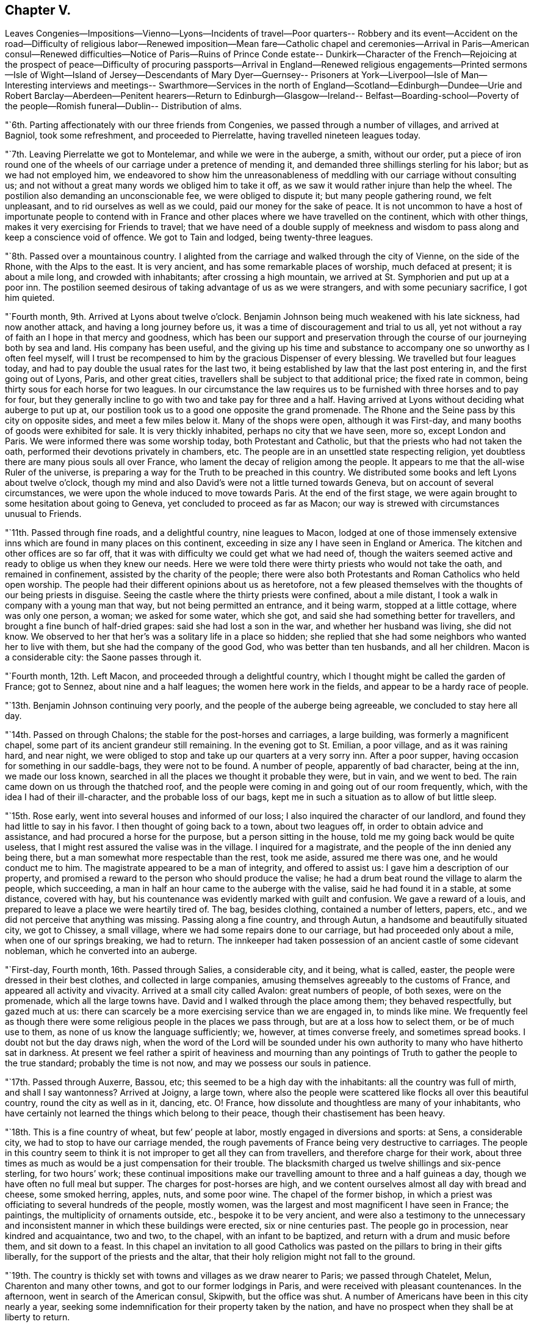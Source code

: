 == Chapter V.

Leaves Congenies--Impositions--Vienno--Lyons--Incidents of travel--Poor quarters--
Robbery and its event--Accident on the road--Difficulty of religious labor--Renewed
imposition--Mean fare--Catholic chapel and ceremonies--Arrival in Paris--American
consul--Renewed difficulties--Notice of Paris--Ruins of Prince Conde estate--
Dunkirk--Character of the French--Rejoicing at the prospect of peace--Difficulty of
procuring passports--Arrival in England--Renewed religious engagements--Printed
sermons--Isle of Wight--Island of Jersey--Descendants of Mary Dyer--Guernsey--
Prisoners at York--Liverpool--Isle of Man--Interesting interviews and meetings--
Swarthmore--Services in the north of England--Scotland--Edinburgh--Dundee--Urie and
Robert Barclay--Aberdeen--Penitent hearers--Return to Edinburgh--Glasgow--Ireland--
Belfast--Boarding-school--Poverty of the people--Romish funeral--Dublin--
Distribution of alms.

"`6th. Parting affectionately with our three friends from Congenies,
we passed through a number of villages, and arrived at Bagniol, took some refreshment,
and proceeded to Pierrelatte, having travelled nineteen leagues today.

"`7th. Leaving Pierrelatte we got to Montelemar, and while we were in the auberge,
a smith, without our order,
put a piece of iron round one of the wheels of
our carriage under a pretence of mending it,
and demanded three shillings sterling for his labor; but as we had not employed him,
we endeavored to show him the unreasonableness of
meddling with our carriage without consulting us;
and not without a great many words we obliged him to take it off,
as we saw it would rather injure than help the wheel.
The postilion also demanding an unconscionable fee, we were obliged to dispute it;
but many people gathering round, we felt unpleasant,
and to rid ourselves as well as we could, paid our money for the sake of peace.
It is not uncommon to have a host of importunate people to contend with in
France and other places where we have travelled on the continent,
which with other things, makes it very exercising for Friends to travel;
that we have need of a double supply of meekness and wisdom to
pass along and keep a conscience void of offence.
We got to Tain and lodged, being twenty-three leagues.

"`8th. Passed over a mountainous country.
I alighted from the carriage and walked through the city of Vienne,
on the side of the Rhone, with the Alps to the east.
It is very ancient, and has some remarkable places of worship, much defaced at present;
it is about a mile long, and crowded with inhabitants; after crossing a high mountain,
we arrived at St. Symphorien and put up at a poor inn.
The postilion seemed desirous of taking advantage of us as we were strangers,
and with some pecuniary sacrifice, I got him quieted.

"`Fourth month, 9th. Arrived at Lyons about twelve o`'clock.
Benjamin Johnson being much weakened with his late sickness, had now another attack,
and having a long journey before us, it was a time of discouragement and trial to us all,
yet not without a ray of faith an I hope in that mercy and goodness,
which has been our support and preservation through the
course of our journeying both by sea and land.
His company has been useful,
and the giving up his time and substance to
accompany one so unworthy as I often feel myself,
will I trust be recompensed to him by the gracious Dispenser of every blessing.
We travelled but four leagues today,
and had to pay double the usual rates for the last two,
it being established by law that the last post entering in,
and the first going out of Lyons, Paris, and other great cities,
travellers shall be subject to that additional price; the fixed rate in common,
being thirty sous for each horse for two leagues.
In our circumstance the law requires us to be
furnished with three horses and to pay for four,
but they generally incline to go with two and take pay for three and a half.
Having arrived at Lyons without deciding what auberge to put up at,
our postilion took us to a good one opposite the grand promenade.
The Rhone and the Seine pass by this city on opposite sides,
and meet a few miles below it.
Many of the shops were open, although it was First-day,
and many booths of goods were exhibited for sale.
It is very thickly inhabited, perhaps no city that we have seen, more so,
except London and Paris.
We were informed there was some worship today, both Protestant and Catholic,
but that the priests who had not taken the oath,
performed their devotions privately in chambers, etc.
The people are in an unsettled state respecting religion,
yet doubtless there are many pious souls all over France,
who lament the decay of religion among the people.
It appears to me that the all-wise Ruler of the universe,
is preparing a way for the Truth to be preached in this country.
We distributed some books and left Lyons about twelve o`'clock,
though my mind and also David`'s were not a little turned towards Geneva,
but on account of several circumstances,
we were upon the whole induced to move towards Paris.
At the end of the first stage,
we were again brought to some hesitation about going to Geneva,
yet concluded to proceed as far as Macon;
our way is strewed with circumstances unusual to Friends.

"`11th. Passed through fine roads, and a delightful country, nine leagues to Macon,
lodged at one of those immensely extensive inns
which are found in many places on this continent,
exceeding in size any I have seen in England or America.
The kitchen and other offices are so far off,
that it was with difficulty we could get what we had need of,
though the waiters seemed active and ready to oblige us when they knew our needs.
Here we were told there were thirty priests who would not take the oath,
and remained in confinement, assisted by the charity of the people;
there were also both Protestants and Roman Catholics who held open worship.
The people had their different opinions about us as heretofore,
not a few pleased themselves with the thoughts of our being priests in disguise.
Seeing the castle where the thirty priests were confined, about a mile distant,
I took a walk in company with a young man that way, but not being permitted an entrance,
and it being warm, stopped at a little cottage, where was only one person, a woman;
we asked for some water, which she got, and said she had something better for travellers,
and brought a fine bunch of half-dried grapes: said she had lost a son in the war,
and whether her husband was living, she did not know.
We observed to her that her`'s was a solitary life in a place so hidden;
she replied that she had some neighbors who wanted her to live with them,
but she had the company of the good God, who was better than ten husbands,
and all her children.
Macon is a considerable city: the Saone passes through it.

"`Fourth month, 12th. Left Macon, and proceeded through a delightful country,
which I thought might be called the garden of France; got to Sennez,
about nine and a half leagues; the women here work in the fields,
and appear to be a hardy race of people.

"`13th. Benjamin Johnson continuing very poorly,
and the people of the auberge being agreeable, we concluded to stay here all day.

"`14th. Passed on through Chalons; the stable for the post-horses and carriages,
a large building, was formerly a magnificent chapel,
some part of its ancient grandeur still remaining.
In the evening got to St. Emilian, a poor village, and as it was raining hard,
and near night, we were obliged to stop and take up our quarters at a very sorry inn.
After a poor supper, having occasion for something in our saddle-bags,
they were not to be found.
A number of people, apparently of bad character, being at the inn,
we made our loss known, searched in all the places we thought it probable they were,
but in vain, and we went to bed.
The rain came down on us through the thatched roof,
and the people were coming in and going out of our room frequently, which,
with the idea I had of their ill-character, and the probable loss of our bags,
kept me in such a situation as to allow of but little sleep.

"`15th. Rose early, went into several houses and informed of our loss;
I also inquired the character of our landlord,
and found they had little to say in his favor.
I then thought of going back to a town, about two leagues off,
in order to obtain advice and assistance, and had procured a horse for the purpose,
but a person sitting in the house, told me my going back would be quite useless,
that I might rest assured the valise was in the village.
I inquired for a magistrate, and the people of the inn denied any being there,
but a man somewhat more respectable than the rest, took me aside,
assured me there was one, and he would conduct me to him.
The magistrate appeared to be a man of integrity, and offered to assist us:
I gave him a description of our property,
and promised a reward to the person who should produce the valise;
he had a drum beat round the village to alarm the people, which succeeding,
a man in half an hour came to the auberge with the valise,
said he had found it in a stable, at some distance, covered with hay,
but his countenance was evidently marked with guilt and confusion.
We gave a reward of a louis, and prepared to leave a place we were heartily tired of.
The bag, besides clothing, contained a number of letters, papers, etc.,
and we did not perceive that anything was missing.
Passing along a fine country, and through Autun,
a handsome and beautifully situated city, we got to Chissey, a small village,
where we had some repairs done to our carriage, but had proceeded only about a mile,
when one of our springs breaking, we had to return.
The innkeeper had taken possession of an ancient castle of some cidevant nobleman,
which he converted into an auberge.

"`First-day, Fourth month, 16th. Passed through Salies, a considerable city,
and it being, what is called, easter, the people were dressed in their best clothes,
and collected in large companies, amusing themselves agreeably to the customs of France,
and appeared all activity and vivacity.
Arrived at a small city called Avalon: great numbers of people, of both sexes,
were on the promenade, which all the large towns have.
David and I walked through the place among them; they behaved respectfully,
but gazed much at us:
there can scarcely be a more exercising service than we are engaged in,
to minds like mine.
We frequently feel as though there were some
religious people in the places we pass through,
but are at a loss how to select them, or be of much use to them,
as none of us know the language sufficiently; we, however, at times converse freely,
and sometimes spread books.
I doubt not but the day draws nigh,
when the word of the Lord will be sounded under his own
authority to many who have hitherto sat in darkness.
At present we feel rather a spirit of heaviness and mourning than any
pointings of Truth to gather the people to the true standard;
probably the time is not now, and may we possess our souls in patience.

"`17th. Passed through Auxerre, Bassou, etc;
this seemed to be a high day with the inhabitants: all the country was full of mirth,
and shall I say wantonness?
Arrived at Joigny, a large town,
where also the people were scattered like flocks all over this beautiful country,
round the city as well as in it, dancing, etc.
O! France, how dissolute and thoughtless are many of your inhabitants,
who have certainly not learned the things which belong to their peace,
though their chastisement has been heavy.

"`18th. This is a fine country of wheat, but few`' people at labor,
mostly engaged in diversions and sports: at Sens, a considerable city,
we had to stop to have our carriage mended,
the rough pavements of France being very destructive to carriages.
The people in this country seem to think it is
not improper to get all they can from travellers,
and therefore charge for their work,
about three times as much as would be a just compensation for their trouble.
The blacksmith charged us twelve shillings and six-pence sterling, for two hours`' work;
these continual impositions make our travelling amount to three and a half guineas a day,
though we have often no full meal but supper.
The charges for post-horses are high,
and we content ourselves almost all day with bread and cheese, some smoked herring,
apples, nuts, and some poor wine.
The chapel of the former bishop,
in which a priest was officiating to several hundreds of the people, mostly women,
was the largest and most magnificent I have seen in France; the paintings,
the multiplicity of ornaments outside, etc., bespoke it to be very ancient,
and were also a testimony to the unnecessary and inconsistent
manner in which these buildings were erected,
six or nine centuries past.
The people go in procession, near kindred and acquaintance, two and two, to the chapel,
with an infant to be baptized, and return with a drum and music before them,
and sit down to a feast.
In this chapel an invitation to all good Catholics was
pasted on the pillars to bring in their gifts liberally,
for the support of the priests and the altar,
that their holy religion might not fall to the ground.

"`19th. The country is thickly set with towns and villages as we draw nearer to Paris;
we passed through Chatelet, Melun, Charenton and many other towns,
and got to our former lodgings in Paris, and were received with pleasant countenances.
In the afternoon, went in search of the American consul, Skipwith,
but the office was shut.
A number of Americans have been in this city nearly a year,
seeking some indemnification for their property taken by the nation,
and have no prospect when they shall be at liberty to return.

"`20th Went again to the consul`'s office, but were told to come again or wait an hour;
we returned and after some time went back.
It is exceedingly trying to wait from time to time on men in
public stations before any business can be accomplished;
they only think fit to attend from about eleven o`'clock to three each day.
He used us courteously and appeared willing to oblige us,
but has little in his power at present,
as there is some disagreement between the French government and ours.
He told us that for about two month past,
all communication between England and France had been prohibited,
so that no passes could be obtained but for Hamburg or some other neutral port.
This was an additional affliction to us,
to think of travelling six or seven hundred miles from hence in our wearied state;
apprehending it was more than we could accomplish in
time for the Yearly Meeting in London.
Being much cast down,
I quietly reflected on the mercy and goodness of our heavenly Shepherd,
who has condescended from time to time, to '`make darkness light before us,
and crooked things straight;`' and then felt easy w leave the
business of procuring passes and forwarding them to us,
to the consul, and proceed to Dunkirk.
We then took post-horses for St. Dennis,
to go on a different road from that we came here upon.
Paris, for the licentious and men of pleasure,
is perhaps more fully calculated than any city in Europe;
there may be found everything to gratify their desire,
to feast their eyes and delight their imagination; but for persons of our character,
and engaged in the weighty business we are, it is altogether undesirable.
France is a country in which my mind has been much exercised and sunk,
and I think every hour long till we get out of it.
Our cabriolet needing some repair, while it was doing at the second stage,
a man arrived in his own cabriolet from Paris, and being an Englishman,
spoke to us in that language.
He was of genteel appearance; had been in France about ten years;
told us he lived at Chantilly, and would be glad to have us at his house tonight,
which we agreed to.
When we got to Chantilly, our carriage being badly broken,
we had to get it repaired again.
Our friend, the Englishman, whose name is Christopher Potter, sent a young man for us,
and received us with great frankness; he is a man of ability,
and having a genius for manufactures, has succeeded admirably;
says he gives bread to about six hundred people in his different establishments;
lives on part of the estate once belonging to the prince of Conde;
his wife and children continuing in England.

"`21st. Having breakfasted at Potter`'s,
be took us to view the former seat of the prince, which for magnificence and extent,
exceeds anything we have seen in Europe, belonging to a subject,
though at present its grandeur is defaced: the mansion-house, stables,
green-houses and other buildings, are in their extent and style,
such as I have no talent for describing; the gardens, fish-ponds, canals,
cascades and fountains, are said to have been, when in their best condition,
preferable to anything in Europe.
These ruined palaces,
once replete and surrounded with all that could please and
gratify the voluptuous inclinations of their inhabitants,
are some of the most striking monuments the world can exhibit,
of the instability and vanity of all earthly enjoyments, and bring with them, to a wise,
reflecting mind, an antidote against setting our hearts on any terrestrial thing;
and cast a melancholy shade over all human glory.--Lord,
teach us to aspire with increasing ardor,
after that glory which is celestial and eternal,
and those mansions of immutable felicity,
which you have prepared in the riches of your mercy,
for all those who love you and keep your commandments.
The prince and his family, who, it is said,
had above one thousand people who wore their livery,
are now wandering emigrants in foreign parts.
Potter is a very extraordinary person, as a man of this world,
and no doubt of great use in employing the poor in his neighborhood;
yet one thing is lacking, worth a thousand times more than all he can otherwise acquire;
a desire more ardent after the peace of God, which passes all understanding,
and those riches which will never perish.
We felt a desire to have a meeting among his people; he said,
he hoped the time might come, when he should forward such a proposal with pleasure,
but as they were a body of English people,
and were watched over with rather a jealous eye,
the object of the meeting might be misconstrued by evil-minded persons,
and bring them into suffering.
He returned with us to our inn, and we distributed nearly all our books among his people.
We parted from them in kindness,
and he pressed us to direct any of our friends who came that way, to call on him,
and he should always be glad to see them.

"`22nd. Passed on to Doulen.
The sheep here are kept pretty much under care of the shepherds`' dogs,
whose sagacity and attention is admirable.
There are very few hedges in France, and no fences except a few of stone,
where there are intervals of pasture on the sides of the road;
the dogs let the sheep feed along the borders of the grain,
continually watching them at all quarters; and if one or more transgress the bounds,
they immediately bring them to order.
The shepherds have so much confidence in them,
that they sit down on the side of a bank and work at making baskets,
or some other employment,
leaving the management of the flock very much to their faithful subordinate keepers.

"`24th. Having passed through several towns and some fine country,
we arrived at Dunkirk in the afternoon.

"`25th. Felt refreshed after a laborious journey.
We find, by computation, that we have rode fourteen hundred miles in France;
about fifty of which was over the same road twice,
so that we have had an opportunity of seeing and feeling the
state of the people in a religious sense and otherwise,
and my judgment is, that the French are an open-hearted, unsuspicious people;
we passed through them without any material interruption,
such as we frequently met with in Germany, as searching our baggage, inquiring our names,
characters, and business, etc.
They are generally civil and polite; the country pleasant, and in many places fertile,
abounding in corn, wine, and oil.
Though not remarkable for pasturage and cattle, yet the air is pure and serene,
the waters good, the necessaries and even luxuries of life plenty;
yet strangers travel at a great expense.
Their post-horses in general are better than I expected,
and they have a great number of asses and fine mules: many of the public-houses are good,
perhaps in size and convenience nowhere excelled; the beds good and clean,
and the provisions generally excellent, but their hills are enormous.
Travellers, if they use economy, and are in their own carriage,
cannot be accommodated for much less, for three persons, than four guineas a day.
As to their religious character, I am at a loss to describe it;
no doubt there are many in the higher ranks of life who are Deists;
but the great mass of the people, though at present turned out of their old channel,
remain attached and riveted to the religion of their education,
yet the superstition and extravagance of that has received so great a shock,
that it is scarcely probable it will ever rise again to
the same degree of influence as formerly.
There are many pious persons mourning in secret,
and desirous of seeing the depraved manners of the people reformed;
and I dare not entertain a doubt but He who rules in heaven and in the kingdoms of men,
will have a people gathered both from the superstitions and vanities,
that have heretofore abounded,
who will be a special and spiritual heritage unto himself--may
He cut short his work in righteousness and hasten that day!

"`For my own part, weak, feeble,
and unworthy as I feel of any employment in His holy hand, I see but little or nothing,
towards the promotion of this great work, that has been answered by my being among them;
yet, as I came here under a simple apprehension of duty, not to seek mine own things,
but the things which belong to Jesus Christ and his kingdom; after all my weak moments,
and several things in the course of this deeply exercising journey,
which had better have been omitted, or might have been better performed,
I submit all into the hands of my tender and merciful Father,
and ask nothing more than that he will spare me from
being followed by the arrows of condemnation,
and grant me such a portion of peace and assurance in Him, as in the riches of his love,
he may see fit, for in my best state, I am unworthy of the least of all his mercies,
and a poor, helpless, unprofitable servant.

"`26th. To be obliged to stay here much longer feels unpleasant,
but no way yet offers to get to England, the channel of communication being stopped,
and we shall have need of patience.
Accounts arrived of the preliminaries of peace having been signed,
and great rejoicings and an illumination took place,
but no insult was offered to our friends,
which is very different from England and America, to their great reproach.
Friends enjoy more freedom in France than in either of those countries.

"`27th. The people are still in a state of rejoicing, full of tumult and confusion;
but it appears to me that instead of this vain show,
it is matter of reverent thankfulness and secret gladness of heart,
to the merciful Author of every good work,
that he appears to be disposing the Powers who
have stained the earth with so much human blood,
to stay their hands.
But oh! how can their recompense the thousands of unhappy
widows and orphans who are mourning in secret places,
their irretrievable loss all over the nations where we have travelled.
Oh! when will men be wise--when will they allow the peaceable kingdom of the
Redeemer whom they profess to adore to come on earth as it is in heaven.--How have
the great of this world always resisted the coming of that glorious day,
for which they pretend to intercede in their prayers!

"`First-day, 30th. Had meetings morning and evening; at the latter,
through the condescension of the good Shepherd of the sheep,
it was a time of refreshment and comfort, I believe,
to both the laborers and the auditory: for my own part,
having felt for a number of days like a dry and withered branch,
I was rejoiced to feel again the circulation of that life and virtue,
by which alone all the branches of Christ, the true vine,
are nourished and supported to bring forth fruit to his praise.
The Truth as it is in Jesus,
appeared to rise into dominion--the erroneous and destructive opinions of Deism,
which are subtilely making their way into many minds, who will be robbed and spoiled,
whether they be of our Society or others that indulge it, of the most inestimable jewel,
the most powerful consolation to the soul, both in life and death, that ever a Being,
infinite in mercy and boundless in his compassion, conferred on mankind.
Oh! that He may protect and preserve our Society from drinking in
this deadly poison to the soul--that the watchmen on the walls may be
enabled faithfully to sound an alarm to the careless,
to whom it may be offered as a gilded bait, and the poor wounded receivers of it,
be left to lament their folly in that day when its
fatal consequences will be forever irretrievable.

"`Fifth month, 1st. This day is foolishly observed in France,
and spent in a riotous manner; troops of young women and girls were in different places,
dancing under garlands hung in the streets.
Feeling no call of duty resting upon my mind, to detain me in this place,
the time passes very heavily.

"`First-day, 7th. The meeting this morning was attended by about twenty persons,
and I hope it was profitable.
In the evening about fifty attended, mostly very respectable-looking people,
who behaved well,
and the opportunity ended in solemn supplication to the Father of mercies.
We were refreshed; our hopes of his continued care over us, revived;
and we humbly trust it was an edifying season to most present:
may the praise of all be rendered unto the Fountain of every blessing,
to whom alone it is due.

"`9th. The markets here are supplied with plenty of vegetables--sound, good apples,
at this season of the year, are sold three for less than a cent; eggs,
twelve sous for a quarter of a hundred; butter, about twelve cents a pound;
very good beef and veal, about eight cents a pound.
As we cannot leave here without our passes but by some deception,
which we cannot practise, though many others make use of this means,
we have to bear our detention with patience,
desiring that after laboring and travelling so much for the promotion of Truth,
we may do nothing on leaving the continent,
that will bring it into reproach--the eyes of the people being upon us.
Oh! that we may be preserved wise and harmless.
A proposal being made for our accepting a mode of passing under a deceptive cover,
we dare not receive it.
May we be kept wise and patient,
so that no blemish may be brought upon our holy profession;
the snares that are laid for our feet are many, and some very plausible.

"`13th. Having endeavored to keep a conscience void of offence,
I feel my mind free from condemnation; though I am weak, poor, and liable to err,
and may not in some instances have kept in the straight path of duty,
yet the Lord speaks peace to my soul.`"

After waiting in this place, from the 24th of Fourth month, to this day,
the mayor and municipality granted them passports.

"`First-day, 14th of Fifth month, 1797.
The meeting this morning was a solid favored time;
the people took leave of us affectionately, and we embarked in the afternoon.

"`15th. Being on the English coast, a thick fog obscured the land,
and it was thought we might get ashore, and proceed to London by land,
without being asked any questions,
but we were determined not to be smuggled into England;
and having travelled so far without wounding our testimony,
we hoped to continue so to the end.
A fishing-boat coming alongside, we agreed with them for four guineas,
to take us to Dover, about five leagues;
there being a penalty upon any captain that lands passengers from an enemy`'s country,
at any port except Dover, Southampton, Gravesend and two others;
but being detained by the fog,
we concluded to give them three guineas to land us at Margate.
When we got to the place, some young Friends came down and wanted us to land,
but the officer of the port coming and inquiring from where we came,
we honestly told him, from Dunkirk; he said it was not in his power to permit us to land,
and that the fisherman was liable to a fine of two hundred pounds for bringing us,
but as we had not landed, the penalty could not be exacted.
The officer seemed disposed to be kind,
and if we could have assumed the character of alien merchants,
we might have had the privilege, but we could not make use of such a plea.
Several Friends came, and appeared to regret our not being permitted to come ashore;
we however thought it best to push off,
and accordingly anchored a quarter of a mile distant.
Here several Friends came to us in a boat,
and thought no one would molest us if we landed,
but we chose to proceed up the Thames to Gravesend; the Friends were very kind,
and went on shore and brought us some acceptable refreshments.

"`16th. Having got up to Gravesend, the officers came on board,
and after making a search, permitted us to land.
We went on board a packet-boat for London;
there were several respectable people in the vessel,
but also some sailors and wicked women, who soon began to be troublesome.
An old man checked them for their discourse, at which one of the women pertly said,
she hoped we had no Quakers on board.
I told her, I had the honor to be a Quaker,
and David Sands united in the same acknowledgment: after some time,
the passengers mostly collecting in a large room below deck, these women came down also,
and David Sands began to speak to them; the people behaved soberly,
and the two women became much broken.
A young man, a Baptist, seconded him in a feeling manner; and I made some addition.
One of the women in particular was bathed in tears,
and I cannot but hope it may produce some good effect.
When we landed, I went to seek for a coach, and was met by two of my dear friends,
making ready to meet us.
In London, we met with our dear friend, George Dillwyn,
he having got here about eight weeks past.

"`17th. I attended week-day meeting, at Gracechurch street,
and was permitted to pass it in silence, in thankful remembrance of the Lord`'s mercies,
and secretly to praise his great and worthy name.

"`First-day, 21st. Was at the Park-meeting, and in the evening, at Westminster.

"`28th. Deborah Darby, Rebecca Young and myself,
appointed a meeting at Wandsworth in the evening, which was large, and proved,
through renewed mercy, a favored time.

"`Sixth month, 1st. The public-meeting began to collect in the women`'s meeting-house,
but Friends apprehending it would not hold the people, the men`'s house was opened,
and it was supposed twelve hundred people assembled in it,
and through Divine condescension, was a time of renewed encouragement.
Deborah Darby, Mary Dudley, Samuel Alexander and myself, were engaged in the ministry.

"`Sixth month, 6th. We appointed a meeting at Deptford, for this evening,
and as the meeting-house was too small,
it was held in a part of a maltster`'s buildings and yard; it was very large,
and dear Deborah Darby was singularly favored: we left the people with much sweetness,
many of them soliciting another opportunity.

"`9th. Had an appointed public-meeting this evening, at Tottenham,
in which we were permitted again to rejoice in the Lord, our helper.
At the house of a Friend,
I found three books said to be sermons preached by me last year;
and on looking over them, observed they were full of errors,
both in language and doctrine, with which I was greatly exercised,
and visited the man who had undertaken to publish them.
I found he was a poor shoemaker, who had got some knowledge of short-hand,
but was very illiterate, and if he had taken them down correctly,
could hardly put them into common sense;
the erroneous language and doctrines were such as I never uttered, nor even conceived;
and there were, also, many gross absurdities.

"`First-day, sixth month, 11th. At six o`'clock in the evening,
under as much discouragement as ever I remember,
attended a meeting appointed for other professors: it was large and crowded;
through renewed mercy, I felt my mind much enlarged,
and have never felt more sweet peace in my labor, since leaving home.
Going out of the meeting-house, a Turk, who had been at a meeting before, waited for me,
and said he felt his heart made better; that God was good to all nations,
and that those who served him, were the same in Turkey as in England;
he took my hands in both his, and pressed them to his breast affectionately.
I now felt my mind relieved, and at liberty to leave London shortly.

"`17th. Left London, and rode to Portsmouth, and from there proceeded in an open boat,
to Newport, on the isle of Wight, and got a person to clean the meetinghouse,
formerly occupied by Friends.

"`First-day, 18th. As we gave no notice of any meeting,
the gathering in the morning was small; at the close of it,
I felt strength to appoint a public meeting, at six o`'clock this evening;
which was crowded, and I hope satisfactory; the people behaved becomingly,
and appeared glad at our being there.

"`19th. The town is full of soldiers,
and the pious inhabitants lament the great change taking place,
from the simplicity and innocent manners which formerly distinguished the people,
to more luxury, dress and licentious conduct.
I went to the meeting at six o`'clock this evening,
though much oppressed with a cold and hoarseness; the house was soon crowded,
and the people being still, I was enabled to extend my voice sufficiently to be heard;
and Friends thought it a profitable time, for which favor the Lord alone be thanked.

"`20th. Went three miles to have a meeting at a farm-house; the man of the house,
being necessarily from home, his wife had notified the few scattering neighbors,
and about thirty simple-hearted, honest people came,
and I thought it was a time of as much love and favor, as I had experienced in England.
The young man, the master of the house, arrived just at the breaking up of the meeting,
and expressed his sorrow at not being at it.

"`21st. A Methodist minister, at the close of their meeting,
bad given notice of our meeting to be held this evening,
at the house of some pious people of the Methodist connection:
the woman of the house seemed to be universally esteemed,
she held meetings in their cottage and frequently preached to the people.
More persons came to our meeting, than the house would hold;
and it was owned by our gracious Head and High Priest--the
language of encouragement flowed freely to an honest,
simple-hearted people, such as I have rarely met with.
This woman preaching with such general acceptance,
seems to be an advance towards Friends, both in her and others,
who approve of her ministry, which is uncommon among people of other societies.
I felt easy to appoint a meeting a few miles off, for tomorrow evening.
The bishop of Winchester came here to confirm the people of their church,
who had not undergone that ceremony: it was said,
he had not been to visit this part of his flock for fourteen years.
None under the age of fourteen, were admitted, and not then,
without a certificate granted by their pastor,
certifying that the party had undergone an examination and was approved by him,
for confirmation; but it appeared that some had not even seen him on the occasion,
and had only sent for their tickets.
Our landlady`'s daughter was much affected when she understood the
weakness and absurdity that appeared in this pretence of religion;
having never been examined, and knowing little of their confession of faith,
she went heavily to the chapel.
Some of the clergy have brought themselves into contempt, not only here,
but in many parts of the kingdom, by their irregular lives;
and my mind was affected on account of the young
people who were training up in such formality,
and under such miserable shepherds.

"`22nd. This afternoon,
I went to the place where the meeting was to be held in a Methodist meeting-house; which,
though it rained much, was filled; the people conducted to our satisfaction,
many were humbled into tears, and we parted with their desires for another.
May the Lord be praised for his goodness, and we humbled in the dust,
for no good thing dwells with us, except it be given of God.

"`First-day, 25th. The meeting this morning was very large,
and remarkably solid and favored; great part of the audience much humbled, and in tears;
for which I felt thankful to the Author of all our mercies,
to whom alone all praise is due.
Feeling comfortably relieved, and at liberty, I took an affectionate leave of them.
Had a parting, sitting with the family, who had shown us great kindness,
and went to Cowes.
The minister of the dissenting congregation offering his meeting-house,
we had a very crowded gathering at six o`'clock in tho evening;
he standing at the door all the time, directing the people to seats, and keeping order.
The people were light and gay, and the labor was hard,
but towards the close great solemnity appeared, and it ended to much satisfaction,
the people acknowledging the truth of what was delivered; and the minister also said,
he should pray for me, that the Lord might continue to strengthen me for the work.
Several who had attended our meetings accompanied us to the water-edge,
and parted in great brokenness, especially our kind hostess.
We left, through mercy, an open door for any who may hereafter be sent to this island,
where there is a considerable number, almost, if not altogether,
convinced of the doctrines of Friends.
I had nine meetings among them, and they were made very near to me.
We were rowed in an open boat over to Southampton, about thirteen miles,
and it was about eleven o`'clock at night when we got on shore.

"`27th. Appointed a public meeting at Ringwood, for this evening,
which was large and satisfactory.

"`Seventh month, 1st. Have had satisfactory meetings at Pool, Lymington, and Wareham;
went to Weymouth, and from there by the packet, to Guernsey,
and had a very trying passage.

"`4th. Had an appointed meeting this evening, in the upper part of a spacious store;
a large number attended, and through the kindness of our heavenly Shepherd, it was solid;
the people expressing their satisfaction,
and as we went to our lodgings several inquired
of us when there would be another meeting.

"`6th. Took passage for the island of Jersey;
the wind was so high that we could not make a landing where we intended,
but were driven many miles, and there being two ships of war near,
they obliged our captain to come on board.
The wind continued very boisterous, and the shore all round was rocky.
While the captain was absent, our vessel dragged her anchor,
and our people became much alarmed,
as we must have been driven by the violence of the wind on to the French coast,
if we were not permitted to go into harbor,
which the captain of the man-of-war gave us liberty to do,
but required us to stay on board for the orders of the prince, before we landed.
These delays, and the serious danger we were in, were very trying, having,
taken no refreshment all day.
After much toil and difficulty, the wind blowing directly towards the coast of France,
we anchored within two hundred yards of land;
our letters and my passport were sent on shore to the prince,
and after considerable detention, we were permitted to land,
and sent under guard five miles to the principal town, St. Helier,
where we arrived about eight o`'clock in the evening, very weary, and almost sick,
for lack of proper refreshment.
Being taken before several officers and examined,
we were told that this island was so circumstanced,
that it would be very improper to preach against war at present;
the last officer manifested a kind disposition towards us, and we were dismissed.
The inn being taken up with guests, chiefly officers,
I was taken to the house of two middle-aged women,
between eleven and twelve o`'clock at night.
Looking back on the fatigues and dangers of the day, my soul was made afresh,
thankful for the continued mercies of my heavenly Father,
and deeply sensible of my own unworthiness to be thus
cared for and preserved from one place to another,
in a strange land.

"`7th. The two women Friends who thus provided me with accommodation,
appear to be pious persons; and though separated from the benefits of religious society,
they with their niece sit down together on First and other days, in silence,
for the performance of Divine worship; they are esteemed by the people as Friends,
and well spoken of.
They gave me an account of the manner in which Claude Gay, who formerly lived here,
was treated by the people, and at length banished the island;
whereupon he went and laid his situation before the king,
who ordered his officers to receive him again and to treat Friends in a different manner.
The father of these Friends had been deceased now for a number of years,
and they remained the only professors with us on
the island--there were a number of Methodists,
but as they could not join in their meetings, they sat down alone.
At about eleven o`'clock, we sat with them,
and after a time of silence and much solemnity, I felt some encouragement to them,
and the baptizing power of Truth uniting us, it was a season, I hope,
of much comfort to us all.
In the evening, they collected a few religious people in the house,
and we had a satisfactory meeting.
An elderly woman, who speaks at times among the Methodists,
said she thought Friends ought not to go from this island so quickly as they had done,
none having stayed more than two days, and hoped we would stay longer,
and she believed the Lord would bless our coming.

"`The Methodists thought we might hold our meetings tomorrow,
at a time when those of other societies were not collected,
supposing we should have many more persons.
This at first appeared plausible, but upon weighing it,
I was most easy to propose two meetings; one at ten and the other at six o`'clock.
Our friends, with the man of the house, went to seek a proper place,
and a suitable room presenting, it was hired for the purpose.
Some of our Methodist acquaintances thought we
had better publish our meeting through the town,
by a public crier, or get hand-bills printed and distributed, to inform the people,
neither of which I could be easy to do, but let the notice spread as it might,
without taking much pains about it.
The place being filled with soldiery and appearances of war,
made me feel very low in my mind,
with a discouraging prospect of having meetings with them.
I feel very much at times for Friends who accompany ministers
in these exercising labors among other professors,
being well convinced it is often a mortifying business to go from house to house,
with invitations to our meetings,
and am therefore inclined to lighten their burdens whenever I can,
and at this time feel thankful for the company of my kind and suitable companions here.

"`First-day, Seventh month 9th. The meeting at ten o`'clock,
was attended by about two hundred people,
and the heavenly Shepherd condescending to grant us his presence,
in which only there is life, we had a solid, open, satisfactory meeting in the hall-room,
and appointed another to be at six in the evening.
Retired to my chamber: it seems to me improper, before these large public-meetings,
to continue in company and conversation until they come on--my place at least,
appears to be to retire and endeavor to have my mind gathered to the Divine Fountain,
where strength and qualification to hold them to the honor of Truth, can alone be found;
and after all, I think I always have entered them with fear and trembling,
lest the blessed cause should by any means suffer.
At six in the evening, many people collected and thronged the house;
a rude drunken man coming in, tended to unsettle the meeting;
many showed great displeasure at his conduct, and though he was a man of property,
the soldiers present attempted to turn him out;
all which with the continual thronging of the people,
and the room being exceedingly warm, made it trying to us,
and the more sober part of the company.
My friends and some of the respectable inhabitants,
spoke to the people to bring about some order.
I stood up, and for a time hoped that stillness might have come over us,
but the heat and throng were so great, that I found it best to tell them,
I did not conceive the meeting could be held so as to answer my concern,
and wished them quietly to withdraw; which but few seemed inclined to do,
and said it was very hard they should be deprived of the meeting,
by the restless behavior of a few;--however, it still appearing best to Friends,
we passed through the crowd, and the rest followed.
We went to the house of our women Friends,
where about twenty or thirty serious people following us,
we were favored with a precious religious opportunity.
One thing which probably added to the unsettlement in the large gathering was,
that many of the people did not understand what was said in English,
to induce them to more quiet.

"`10th. Went to St. Owen`'s bay, about eight miles from St. Helier,
and had a meeting with the people; a large collection of whom attended,
but scarcely any understood English; much quiet prevailing,
and what I said being interpreted, it was a solid, comfortable meeting,
the people being as remarkable for their simple rural manners,
as in any place I have been at.
Had religious conversation afterwards with a number, gave them some books,
and parted in much tenderness.
Appointed another meeting in the evening at St. Aubins.
A sergeant in one of the regiments sat with us and had some serious conversation;
he appeared to be a religious minded man, weary of his situation as a soldier,
and said there were a number of religious men in that rogriment,
and in another then on the island: his situation excited our sympathy.
An elderly woman, whose two daughters had been at the meeting at St. Helier,
desiring to see us, we went to the house; she said she was granddaughter to Mary Dyer,
who was put to death at Boston,
and that there were several other of her descendants on the island.
The meeting was not large; for a time it felt very heavy,
but at length it proved through renewed mercy, a strengthening time to a number present.
After meeting, a pious man, who sometimes exhorts among the Methodists,
came and took me in his arms, and was very tender; he was soon to leave the Island,
being banished for twelve months for refusing to bear arms,
and would have to leave a wife and two children behind,
who kept a little shop for their maintenance,
which occasioned us to feel much sympathy for him.

"`Returned to St. Helier, and on the 11th had a meeting at the Assembly-room, which,
through mercy, was satisfactory; but my mind not being yet relieved,
I appointed another to be at six o`'clock in the evening, which was large,
and several of the officers of the regiment came in,
one of whom did not seem inclined to behave well, nor to allow others to be so;
but after some time, being more quiet, I was, through Divine assistance,
favored to relieve my mind, and take an affectionate leave of the people.
Our elderly women Friends, who have so kindly accommodated us,
feel their lonely situation as Friends, on this island;
but have been mercifully preserved and helped.

"`13th. Returned to Guernsey, and attended a meeting there in the evening,
which ended to satisfaction;
but my mind was not relieved without having a more general public meeting.

"`First-day, 16th. The meeting, this forenoon, was to good satisfaction;
and in the afternoon, went to one appointed at a place called the Forest;
where about one hundred and fifty people attended, and through Divine help,
it was an open time; many of those present were Methodists,
and were tender and respectful.

"`17th. Having obtained from the trustees and the
principal members of the Episcopal place of worship,
called Bethel, the liberty of holding a meeting in it this evening,
notice was accordingly given; but about the time appointed, the parson sent for the key:
the Friend who had it would not give it up.
He then met the Friend on the way to the house,
and insisted upon our declining holding the meeting, which we were not disposed to do,
neither would his own people consent to it, saying,
he was only their servant whom they paid,
and they would do what they pleased with the house.
He then went off, and we entered the house, which was soon filled;
many of the audience being the principal people of the island.
After some time, they became still,
and though it did not appear to be as much favored as some meetings,
yet I was helped to open several important doctrines,
and passages of Holy Scripture readily and pertinently presented for their support.
My mind became relieved, and I hope "`the cause of Truth lost nothing;
the people parted with us respectfully,
not at all pleased with the attempt of the parson to prevent the meeting.
One of the principal contributors was much displeased with his conduct,
and said the doctrine he had heard was true and very liberal.

"`18th. A number of the people desired to know when we would have another meeting,
but we not inclining to stir, up contention between them and their minister,
did not think it proper to hold any more in that house.
In the afternoon, I went out about five miles,
and had a meeting at the house of a person who is a member with the Methodists;
at which about eighty of his neighbors attended an honest, simple-hearted people;
it was thought by Friends to be as favored as any we had in Guernsey,
for which I was thankful; all praise is due to the heavenly Shepherd.
In the evening the meeting-house was full, and it proved, through mercy, a solid,
relieving time to my mind; the people took leave of us in much affection.
The captain of the packet telling us we must be on board by ten o`'clock:
on full consideration, I felt now quite easy,
and concluded to go--had some disagreeable company on board.

"`20th. A French vessel bearing down upon us, our captain hoisted more sail,
and getting on faster than the other,
though she was within three quarters of a mile of us,
we providentially escaped going to France, and arrived at Weymouth in the afternoon.
Went to Bristol; and on First-day, the 23rd, attended their meeting in the morning,
and appointed one for other professors in the evening.
The meeting-house is said to contain fourteen hundred persons,
but it was not sufficient for the people that came.
I was, through renewed mercy, favored to relieve my mind,
and we separated in a tender frame.

"`26th. Got to Ackworth; attended the meeting with the children, which,
through Divine condescension, proved a solid, satisfactory season.
At the close,
I believed it right to appoint a meeting at six
o`'clock the next evening for the neighbors.

"`27th. The meeting was large and solid;
to the Lord be the praise and glory of his own works.

"`29th. At York; visited several places, and went to the castle where seven.
Friends are confined for their religious testimony against tithes.
The buildings are airy and handsome;
those Friends have a large room to themselves in the day-time,
where they employ their time in handicraft labor.
In a religious opportunity with them, the good Master favored with his presence;
they were much tendered, and we parted affectionately.
The poor curate, who belonged to the parish they mostly came from,
about ten days past came to York to enter a complaint to the archbishop,
against the priest who put Friends into prison,
because he would not pay him for preaching;
he made three visits to those imprisoned Friends,
and they said he was more affected at seeing them than any who
had visited their apartment since they were confined.
The curates, who do the drudgery for the priests for about thirty or forty pounds a-year,
in many parts of England, are badly paid by their profligate superiors.

"`First-day, 30th. At Ackworth;
and notice having been given to the neighbors not professing with us,
the meeting was large, and, through the continued mercy of our heavenly Father,
was a very contriting season, remarkably so to the dear children.
A meeting being appointed at Leeds, for six o`'clock in the evening,
the house was well filled, and I hope it was a profitable season.

"`Eighth month, 2nd. Got to Liverpool,
and on the 3rd appointed a public-meeting for tomorrow evening.

"`4th. The meeting was large and satisfactory.
Had a meeting at Warrington in the evening of the 6th, which was crowded,
and Friends thought Truth rose over all,
though to myself it felt more laborious than any I had attended for some time.

"`7th. Friends proposed that another might be held this evening,
as many of the people were desirous of it, but after weighing the matter,
I was most easy to return to Liverpool.

"`First-day, 13th. Meeting in the morning at Chester,
with the few Friends who live there, and about sixty others;
it was a time of much brokenness, and another was appointed for the evening,
which was large, and held to good satisfaction;
the people expressing their approbation of the doctrines they heard.
This city has many marks of great antiquity,
and is built on a plan different from any other
I have ever seen.--Went back to Liverpool,
satisfied with my visit to Chester.

"`15th. Was at the Monthly Meeting of Hardshaw, and a number of the neighbors coming in,
it was large;
my mind more than at any other time in England was exercised for our own professors,
and through renewed mercy, I was favored to relieve it to my comfort.

"`16th. Was at a marriage; many other professors attended the meeting,
and some of considerable note; one who had written much,
and was intimate with the prime minister, Pitt, said after meeting,
he did not know how it would be taken by Friends,
but he could scarcely refrain from standing up, and enforcing by his testimony,
to those of his own profession present,
the excellent and charitable doctrines they had heard.

"`First-day, 20th of Eighth month.
The meeting appointed for this evening was large,
several ministers of different congregations attending;
my gracious heavenly Helper did not forsake me,
and I was favored to relieve my mind and feel more clear of Liverpool than ever before;
many came up after meeting, expressing desires for my preservation by sea and by land.
My daily feeling of incapacity for any good word or work of myself,
through the power of Divine grace, keeps me from any exaltation of spirit:
may the Lord be with me and keep me to the end from dishonoring the Truth.

"`24th. Having waited a considerable time for a favorable wind,
for the packet to go to the Isle of Man--while we were at the week-day meeting,
a messenger came and informed us the vessel was about sailing;
I therefore took leave of Friends in a few words, and went on board.

"`25th. Landed on the island: there being a large shed on the shore,
and several people offering their assistance, some of our friends went with a joiner,
to fit it up for a meeting on First-day,
the 27th. We held a meeting there in the forenoon, attended as was supposed,
by about five hundred persons,
among whom were several of the most respectable inhabitants; the people behaved well,
and the opportunity was to much satisfaction.
Appointed another for the evening, and notwithstanding it rained much,
the place was filled; it was thought there were about six or seven hundred:
this was also a satisfactory time, and ended in prayer.
Apprehending I was not yet quite clear, appointed another for tomorrow evening;
but after coming out,
some of the town`'s people thought that ten o`'clock in the morning would be better;
I submitted to their judgment, and they made it known.

"`The next day we went to the meeting-place,
but the people being confused about the time, only about one hundred came; it proved,
however, through Divine goodness, a refreshing time, both to us and the people.
Another was appointed for five o`'clock in the evening.
While at dinner, a respectable man of the island,
brought me a letter from Alexander Shaw, lieutenant-governor, under the duke of Athol,
inviting me and my friends to Castletown, where he resided;
and offering the use of his chariot and servant while we stayed on the island,
they being now in Douglas (the town): we accordingly accepted his offer.
The inhabitants showed us great respect,
and the poor fishermen regretted they could not be at the meeting,
as they fish all night, and put out to sea early in the afternoon.
Nearly one hundred boats sailed out of this port,
and they said the others belonging to the island,
which were between four and five hundred in all, would meet them at the fishing place,
for they always fished together, under the direction of an admiral or commander,
and had strict rules to prevent one having greater advantages than another.
When they were drawn out a little way from the pier into the sea,
they all took off their hats and said a short prayer: considering their occupation,
they generally appear to be sober, considerate men.

"`In the evening, the meeting assembled; most of the respectable inhabitants came,
and in the whole, six or seven hundred;
it was the most solid and satisfactory of any we have had here,
for which I was truly thankful to the Father of mercies.
An officer, who sat by me, kneeled down with me at the time of prayer,
and seemed much affected, as was also Major Wallop, brother of the earl of Portsmouth,
who had sat by me in every meeting.
The people were tender, and hoped we would have more meetings before we left the island,
A serious soldier followed me in the street, and expressed with much tenderness,
his satisfaction,
and told me it was a great grievance to him and several of his comrades,
that their captain drew them out on parade, on First-day mornings,
and hindered them from attending public worship as they desired.

"`Next day, left Douglas--conveyed to Castletown in the governor`'s carriage;
he was walking on the parade, and invited us to dine with him at three o`'clock.
We took up our lodgings at the hotel, and in the afternoon went to the governor`'s,
and several of his acquaintance being present, we dined with them in the castle.
The room we sat in, had walls nine feet thick, and was a very ancient fabric;
the governor and his wife treated us with great friendship,
and on our mentioning the desire of having a meeting tomorrow,
he proposed twelve o`'clock.

"`Eighth month, 30th. Held our meeting in the ballroom, which was very much crowded.
The governor and family, and most of the principal people of Castletown attended;
it was to good satisfaction,
and at the close I signified my intention of another at six o`'clock in the evening.
The governor stood up and told the audience that
the church would be opened for the purpose,
as it was evident no other place would contain the people;
he also sent his servant round the town to give notice.
Castletown may contain three or four hundred houses.
In the evening, the assembly gathered in the place mentioned,
and was supposed to be seven hundred.
I felt low and poor at entering it; the people`'s expectations seemed raised,
which always depresses me.
I was, however, made truly thankful to the Author of mercies,
who condescended to cover the assembly with his presence,
and it ended in prayer and praises to him, our heavenly Father.
The governor, and a man of high rank in the island, going with us to our lodgings,
I showed them my certificate, which they seemed pleased with,
and expressed unity with me, etc.

"`31st. Took the governor`'s carriage and servant, and arrived at Peel,
another considerable town of about four hundred houses;
the majority of the people fishermen.
We delivered the governor`'s letter to the high bailiff,
who said he would exert himself to forward our views,
and offered a school-house or the guard-house, for a meeting.

"`Ninth month, 1st. At meeting in the guard-room,
the soldiers having seated it with planks.
The high bailiff, and several others who had interested themselves for us, attended.
After I had been on my feet about half an hour,
the people crowded the house and round it so, those without striving to get in,
and it raining, that I perceived it would not do to continue the meeting.
The high bailiff remonstrated with them, and I sat down a few minutes,
but the throng was too great to hold the meeting through,
in that solemnity which had at first attended;
not that the people were inclined to be rude, but quite otherwise;
yet so many being anxious to get in and hear, kept the meeting in an uneasy state;
so after sitting a short time, we broke up, the people regretting it.
We told them if we could have a more convenient place,
we inclined to hold another meeting at five o`'clock,
and left it to them to provide for us.
In about a quarter of an hour,
a person came to tell us that the Methodists would be
obliged to us if we would accept their meeting-house,
which we accordingly did.
It was near the sea-side, and the weather very stormy with hard rain,
yet as many came as filled the house, being about five hundred;
and a good meeting it was: thanks be to Him, who is ever worthy.
After the meeting was over, the fishermen who had been out to sea,
finding the storm increasing, were returning into harbor,
but through the violence of the tempest,
several of their boats were dashed to pieces on the rocks, but no lives lost.
This disaster, added to their continued disappointment of catching fish this season,
made the people seem much distressed.
Having a sum of money from a benevolent Friend for the poor,
I distributed some of it among them, for which they were thankful;
they generally appear to be a very civil, quiet people, and religious in their way,
live poor, and are now much discouraged.

"`Ninth month, 2nd. Proceeded to Ramsey, eighteen miles from Peel.
This island being exposed to high winds from the sea, trees do not thrive in it,
yet in some spots they do better.
A person who had lived in Philadelphia came to see us, and also the curate,
who kindly offered us a large school-house for a meeting, which we accepted;--the judge,
and high bailiff, also offered their service.

"`First-day, 3rd of Ninth month.
At meeting this morning, two priests and the curate attended;
the house held about three hundred, but it was thought many more were crowded into it,
and many others could not get in; it was a satisfactory season,
and another was appointed at five o`'clock this evening, in the same place;
the garden was also opened, and many stood there: it was estimated that, inside and out,
there were more than five hundred persons; a great number for so small a town.
It felt to me as much owned, and as great solemnity prevailed,
as at any we had on the island, and concluded with much brokenness among the people;
thanks be to Him that is forever worthy, and nothing to us but abasement.
The people pressed for another meeting tomorrow,
and the judge thought if I would submit to have another, as many as could afford it,
would be there, and inclined to make a very handsome collection,
and as he knew I would not receive it, he was sure it would be a gratification to me,
to see it distributed among the poor who were distressed by the failure of the fishery.
I assured him I could never admit of anything of that kind,
but was willing to subscribe myself to their necessities, out of meeting;
he heard my reasons and was satisfied.

"`Went on second-day to Kirkmichael, and found that a meeting would be agreeable,
but the landlord undertaking to give notice, and making it to be in the afternoon,
and we having fixed to be at Peel, at a meeting at five o`'clock,
we could not stay their time, at which some of the people were sorry and blamed him:
I left the place rather heavy at the disappointment.
Had a meeting at Peel at the time mentioned; the house was filled, and it proved a solid,
relieving time: thanks to the Author of all good.

"`Ninth month, 5th. Went to Douglas, twelve miles; and it being a stormy evening,
and the fishermen not disposed to go out,
I appointed a meeting principally on their account.
About three hundred of them attended, and many of the other inhabitants,
and through mercy, it was a solid, favored opportunity:
I was then easy to leave the island.
We were informed the governor had expressed his sorrow
that we should be at any expense on the island,
saying it was a reproach to the Isle of Man, to let us be at expense,
while we were engaged for the people`'s good.
Major Wallop came and took a kind leave of us;
and all things being ready for leaving in the morning,
I wrote a letter to the governor in acknowledgment of his kindness,
and retired to rest under a thankful sense of the manifold mercies of my heavenly Father,
who had condescended to conduct me peacefully through my concern for this island; which,
and all his kindness to me, ought ever to be remembered with gratitude.
'`The Lord is good unto all;
his mercies are over all his works--his works shall praise him,
and all his saints shall bless him; they shall speak of the greatness of his power,
they shall talk of his kingdom, for his kingdom is an everlasting kingdom,
and his dominion throughout all generations.`'

"`Ninth month, 7th. Arrived at Whitehaven in the afternoon,
and went to the widow Jane Pearson`'s, who took us in kindly;
most of the ground on which the town stands, is on rent payable to lord Lonsdale.

"`First-day, 10th. The meeting was large and to good satisfaction;
the evening meeting was soon exceedingly crowded, and great numbers out of doors,
supposed in the whole to be one thousand people; the house having small windows,
was so warm and oppressive, that it was very trying and exhausted me much.
I did not think it as open a time as in the morning, but it closed well;
and I proposed another for tomorrow evening,
not feeling easy to leave the place without it.

"`11th. The meeting this evening, appeared to be solid from the first sitting down,
and was, through renewed condescension, a precious relieving time to me:
on retiring to bed and looking back upon the day,
I felt as much sweet peace as I remember to have experienced for a long time past:
thanks be to Him who is ever worthy.
Some time back I had a desire to get home this autumn,
but my prospect of Ireland and Scotland not admitting of it,
I was now favored with a good degree of resignation to bear the disappointment.

"`13th. Attended the week-day meeting at Swarthmore, one mile from Ulverstone,
where the members of society chiefly reside; about forty Friends came to it,
and perhaps twelve of other societies;
and it was held in comfortable and refreshing silence.
I mentioned my prospect of a meeting with the
inhabitants at five o`'clock in the evening,
and a Methodist minister who was present, stood up and offered their meeting-house,
which he thought would suit us better, as it was in the town:
Friends acknowledged his kindness, but after he and the others were gone,
they seemed to have some strait about it,
and at length concluded that it should be at Swarthmore;
thinking the people would come out, which I doubted,
and had no scruple of accepting the offer.
The meeting-house at Swarthmore, is now in good repair,
and may hold when the chamber and back part is open, about five hundred persons;
at the entrance next the moor, is a covered door-way of stone, with an inscription,
signifying the time of its building, and G. F. at the end of it;
there are also two large arm-chairs very heavily made, altogether of wood,
and carved on the back; one was for George Fox, and the other for his wife, to sit in:
there is also an ebony bedstead, which George Fox left for Friends who were travelling,
to lodge on.
The meeting-house stands high,
and commands a beautiful prospect of the country and town of Ulverstone.
Swarthmore Hall is a large pile of antique building, with an avenue into the yard,
where Margaret Fox`'s carriage used to enter by
a gateway of rough stone arched on the top.
The house, as well as the farm, is at present the property of some person not a Friend,
and rented: the rooms are large, particularly that where the meeting used to be held:
it is paved with stone down stairs; up stairs, the wainscoting round the room is carved,^
footnote:[This ornamental work was no doubt performed in judge Fell`'s time.]
as well as the wood-work over the chimnies,
with some representations of Scripture passages.
Margaret Fox lies buried about a mile from there,
where Friends buried their dead at that time.
We walked to town by the paved way on which the family used to walk,
which is mostly shaded with trees.
There are about twelve families of Friends, who keep up the meeting.
Going over these grounds caused me to feel serious, but not superstitious.

"`At Elijah Salthouse`'s,
he showed me their ancient Monthly Meeting book in the days of George Fox,
which was curious; and also an old folio bible printed in 1541, in old English text,
with rough plates; it has a chain and small padlock to it,
by which it was formerly chained to the wall in the meeting-house;
it is in pretty good keeping for its age.
The reason alleged for its being chained in the meeting-house is, that in that day,
cavillers at the doctrine, delivered were sometimes present,
and Friends referred to the text to satisfy them,
and also to show to the world that the calumny thrown on Friends of rejecting the bible,
was false.
It was likewise made use of by poor Friends who came from a distance to meeting,
and would be there before the time,
who employed themselves in reading it;--a far more consistent and becoming
employment than many now are in the practice of before meetings begin,
such as conversing about news, trade, politics, etc.
The weather being stormy, and the meeting so far from Ulverstone,
only about two hundred attended; many of whom being religious people,
it was held to satisfaction, yet I did not feel myself relieved.

"`14th. The minister of the Independent congregation,
sent to know if we inclined to accept of their house this evening,
which he should cheerfully make ready for us if we thought proper.
Believing I should not feel clear without his offer was accepted, we did so,
and the meeting was large; the people conducted well,
and through the condescension of our heavenly Father, it was a refreshing time to me,
believing that Truth was much in dominion; and I retired to rest,
easy to proceed in the morning.

"`15th. Got to Kendall, to George Stewardson`'s;
was much oppressed with a cold:--the weather so wet;
they said there had not been a dry day for a month past,
which had much injured the harvest, the wheat growing in the shock,
and a great deal of hay being nearly rotten.

"`First-day, 17th. The meeting was larger than any I have seen,
except London and Bristol; and an appointed one this evening was very large and crowded;
it was supposed there were fourteen hundred persons within doors, and many out;
the Author of all good was mercifully pleased to he with us,
and it concluded in thanksgiving.

"`19th. Attended their week-day meeting, wherein I was silent:
appointed one to he held at six o`'clock this evening, for all who inclined to attend;
which, though it rained very hard, was large, consisting of about one thousand people,
who behaved becomingly.
My cold and hoarseness made it trying to me to speak, yet it closed comfortably:
the minister of a dissenting congregation was much affected,
and took leave of me with expressions of unity,
and prayers for my preservation and return, to my friends in peace.
A number of our female ministers are travelling in Scotland,
and these northern parts of England; but no man Friend,
except Thomas Scattergood and myself; David Sands is in Wales.
What has or does hinder them, but the too great attachment to the pursuits of this world?
O! what a pity, in such an abundant field of labor as this country affords!
Lord, loosen our Society more and more,
that they may be ready to enter the field you are opening in Europe.

"`21st. At Cockermouth; where there are about twenty families of Friends,
who keep up the meeting.
The wages of labouring people here are very low; men twenty-one pence per day,
and find themselves;--most of the people, men, women and children, wear clogs,
made of leather above and wood and iron for the soles,
which seems to be general in the north of England,
except for such as are of considerable property.

22nd. Appointed a meeting for six o`'clock this evening;
a number of Friends came in from the country, among whom was John Hall, of Broughton,
a minister; the meeting was large and satisfactory.

"`First-day, 24th. Attended their forenoon meeting at Wigton,
at which were Mary Watson and Mary Sterry; the former had good service.
I did not think myself authorized to appear by way of ministry,
as indeed I seldom do among Friends.
The members of society in Cumberland and Westmoreland, appear to be a plain,
honest people.
Arrived at Carlisle in the evening, and a meeting being appointed at six o`'clock,
it was large; several of the clergy attended;
and through the condescension of our heavenly Father, it was a solid, satisfactory time.
Appointed another meeting for tomorrow evening.
There are about thirty-two families of Friends here,
and there may be fifteen thousand inhabitants in this city.
Many Friends came in from the country to the meeting;
and also some people of note in the town, and some of the clergy:
the people were remarkably still,
and the Lord favoured us with a truly consolating meeting; my mind felt quite relieved,
and I had an affectionate parting with many of the people.

"`27th. Lodged at Hawick, forty-four miles from Carlisle.
The labourers on their farms, live generally in a cluster of twenty or thirty houses;
are meanly accommodated in small mud cottages with thatched roofs, almost like stables;
the children and most of the women without shoes--turf is the common firing,
and their bread of oatmeal.
Arrived at Kelso a little past eleven o`'clock,
and finding that the widow Margaret Anderson and two daughters were gone to meeting,
we went and sat down with them; they and one man, not an acknowledged member,
composed the whole meeting;
some others who are descendants of Friends join them on first-days.
Their lonely situation affected me,
and I could not but reflect on my dear native city and the meetings there,
where there are so many to encourage and strengthen one another.
Oh! what advantages do Friends in such places enjoy, and how thankful ought they to be!
May the sight of many poor and solitary ones be remembered by me,
if the Lord spare me to get home,
and be a perpetual incitement to walk worthy of his manifold mercies.
There was something solid and precious attended us, and we were glad we had sat with them.
I proposed a meeting for the people of the place;
but it being thought the notice would be too short for this evening,
it was appointed for ten o`'clock tomorrow forenoon.
The lands being farmed out in large tracts, the poor can get none;
and the farmers who employ them, feed them with skim, or as they call it,
blue milk and oatmeal, made into crouder or hasty-pudding, potatoes, turnips, kale, etc.,
but very little meat.
The river is well stored with salmon, but none are permitted to take them,
but such as purchase that privilege of the Duke of Roxborough.
Notwithstanding their plenty, they are six-pence sterling per pound,
so the poor must taste them but seldom.

"`29th. Very little notice being given, the meeting was small;
at the close of which I appointed another at six o`'clock in the evening.
I felt much discouraged at having a meeting here;
the minds of the people not appearing open towards Friends;
but about two hundred attended.
I thought Truth did not reign, and to me it was a low, and I feared a fruitless season;
yet the people said they hoped we would stay over First-day;
it was however still and quiet throughout.

"`30th. "`Went on--passed through a large town called Dalkeith,
and arrived at Edinburgh in the evening.

"`First-day, Tenth month 1st. Friends have built a new meeting-house in a retired place,
which will contain about five hundred persons.
There are about twelve families of respectable Friends residing here;
and we went to the meeting, in expectation of seeing our members alone;
but the people came in until there were three hundred, who appeared becomingly,
and it was on the whole to satisfaction.
Appointed another meeting at six o`'clock in the evening,
at which about five hundred attended, among whom were many high professors,
who behaved well; it was thought to be a favored meeting,
and I left it peaceful and easy, and appointed another for Third-day evening.
This city is said to contain one hundred thousand inhabitants,
though it does not cover a great deal of ground.
The houses are in general higher than in any city in Europe, from five to ten stories;
the ground being very costly, it is almost covered with building, and scarcely any yards.
In the new city, the houses are large,
plain and substantial--they generally have stone
stair-cases in one quarter of the building,
which ascend to the top of the house;
and frequently the several stories are occupied by different families,
and have from four to eight chambers each:
these families may be from six to eight or more in one house,
mostly unacquainted with each other.
The space between the joists and ceilings and floors,
is filled with a composition of saw-dust, etc.,
which prevents the communication of sound,
and the families are more conveniently accommodated than might be expected.
At present there are no American students north of Virginia at the college.
Our friends say, they do not desire to see Friends`' children sent here from America,
it being generally destructive of their morals and religious principles.

"`Tenth month, 3rd. The meeting this evening was large and comfortable;
a number of men of science attended,
and it closed in reverent thankfulness to the Author of all our mercies.
Yesterday evening our friend Phoebe Speakman,
with her companions Ann Crowley and J. Birkbeck, came in from their journey to the north.

"`5th. At the week-day meeting this forenoon,
about forty Friends and a few others attended.
Phoebe Speakman had good service, to the comfort of all;
her call seems altogether to our own members.
At the close of the meeting, finding my mind not yet relieved,
I proposed a public meeting at six o`'clock.
Our Friends here set a good example, by shutting up their shops while they go to meeting.
The meeting in the evening was very large and crowded, many men of letters attending,
and I entered it in fear and trembling for the precious cause, which is often my case.
I think I can say, I seek not mine own honor, but above all,
the exaltation of Truth and its testimony.
The people behaved in a solid manner from the beginning, and it proved,
through Divine condescension, a relieving meeting,
and I took leave of the people with much tenderness.
After meeting, some pious persons expressed themselves in an affectionate manner.
I hope the kind expressions of some after meetings will only have a tendency
to make me more humble and sensible that to me belongs nothing,
but all to Him, whose is the kingdom, the power, and the glory,
and all the praise of his own works forever:
our rejoicing is the testimony of our consciences, not the well-done of the people.

"`7th. Rode to Leith, and took passage in a pinnace across the water to Kinghorn;
then taking post-chaise, we passed through the town of Kircaldy and several leaser towns,
and got to Dundee in the morning of the 8th. Two respectable men,
Alexander Webster and William Smith, visited us,
who appear to be convinced of our principles and very friendly.
Some notice having been given, and a large hall well seated,
we went to the meeting with expectation of seeing very few,
as it was the time that all the different places of worship hegan,
and the people are very exact in this country in attending their places of worship,
and keeping the First-day religiously in their way.
However, about four hundred came, mostly men, and after a few minutes, behaved well.
It was thought to be a comfortable meeting,
and I appointed another at six o`'clock in the evening.
Having at the meeting in the morning used some expressions,
inviting such as were not satisfied with the doctrine,
to call on me and express their minds, three respectable citizens of the place,
but of Deistical principles, joined our friends in the street,
professing a desire for an interview with me,
which I thought had best be deferred until after our meeting in the evening.
The convenience of the hall being enlarged by a different arrangement of the seats,
and opening two rooms adjoining,
the whole were so closely stowed that I had very little expectation
we should be able to hold the meeting to satisfaction,
and expressed my fears to the people.
They endeavored, however, to be still, became very solid and attentive,
and I saw scarcely any uneasiness.
The meeting closed solemnly in prayer,
after which it was some time before we could get the people to move,
so that we could get through, and numbers followed us to the inn door.
It was thought there were one thousand or more assembled;
and it was said many hundreds went away who could not get in.
The three men aforementioned came to the inn; we found them strong in their opinions;
one seemed to be what is termed a Fatalist,
and thought that Judas could not have done anything but what he did,
nor any man else from the beginning of the world.
They appeared to be men of good education, and the points were argued with coolness,
and they parted in a very friendly disposition.
We don`'t know that much was gained; but we all concluded nothing was lost,
as they were driven to their shifts, and willing to drop the argument,
and said they wished there was a body of Friends settled at Dundee.
I retired to rest, thankful for the merciful preservation and help through tie day.

"`9th. The town of Dundee stands on the river Tay, about eight miles from the sea,
and as well as almost every village and town in England and Scotland,
has many soldiers in it.
Dined at our friend Alexander Webster`'s, who is under convincement; his wife,
who continues with the Baptists, was pleased with our visit to Dundee, was very kind,
and I hope preparing to be of one mind with her husband.
Another meeting being appointed for this evening, the people hired a man,
as they did yesterday, to preserve order and keep the rude boys out of the house.
Although we went before six o`'clock, the house was nearly full and became very crowded.
I was led to speak plainly against the doctrine of Deism--the
people behaved quietly and some were much tendered;
and though I did not think Truth triumphed so much as last evening,
yet it was a relieving time to me, and the meeting broke up in solemnity.
William Smith`'s wife was at it, with which he was rejoiced,
and she confessed feelingly to the truths she heard.

"`10th. Parted affectionately with William Smith and Alexander Webster,
who said they were strengthened by our visit; but a young woman,
who is also under convincement, and lives with a rigid aunt,
was not permitted to come to any of our meetings, nor to see us;
which was a grief to those two men, and to her also.
They meet together at times like Friends,
and I cannot but hope Truth will one day be more
prosperous in Dundee than it is at present,
though the absurd doctrine of unconditional election and reprobation,
so rigidly held by many, must first be renounced.
Our landlord acknowledged he was much edified by our meetings,
and parted with us with many good wishes.
Rode through a fine grain country, pretty much in sight of the sea-, and got to Montrose,
and visited a widow Milne and daughter, the only Friends at that town,
and had a religious opportunity with them to our satisfaction.

"`11th. Went to Urie, the place of Robert Barclay`'s birth and death.
The present possessor is lately come to the estate: he is a young man of eighteen,
named Robert, and was out hunting;--the likeness of Friends seems quite extinguished;
the father of this young man retained a regard
for our profession in the early part of his life,
but went off, got to be a member of parliament, and died about two years past.
The young man`'s preceptor told us, he knew Mr. Barclay would have been glad to see us;
and asked us to stay until he returned from hunting,
and to dine there about four o`'clock, which we declined,
having determined to be at Aberdeen in the evening.
The library room, which is small,
is the place where Robert Barclay is said to have written his
works;--there are a great many ancient Friends`' books,
all Robert Barclay`'s writings, and nearly all the pieces in opposition to him,
and many other books of more modern date on different subjects.
The meeting-house, which has not been made use of for a number of years,
stands within a few yards of the dwelling--the
ministers`' gallery and some other seats remaining;
but it now appears to be a place for broken furniture and lumber.
The preceptor took us about half a mile from the dwelling, to the top of a little mount,
the highest land in the neighborhood, which was the burying-place of Friends;
the family are buried together, and now inclosed by a house built over them,
at the expense of David Barclay of London; they consist of seven graves:
it is probable that several of the family died in other places.
We left the former residence of the excellent apologist and defender of our faith,
with heaviness of mind,
and with reflections upon the impossibility of the best of men
conferring grace and virtue upon their descendants.
The country from Uric to Aberdeen was very poor; the distance about fourteen miles.

"`12th. Passing through a poor country and with hard riding we got to
Old Meldrum--some of the Friends had gone to their meeting;
but our friend John Elmslie meeting us in the street, took us to his house;
and after a little refreshment, we also went to meeting,
where there were only two men and eight women--it was held in silence; and at the close,
I appointed one for the people of the town, at six o`'clock in the evening; which,
though not large was thought satisfactory.
The town is small, and the people generally in low circumstances.

"`13th. Went on to our ancient friend George Cruikshnnk`'s, who lives with his son John,
who married a daughter of John Wigham`'s. This family
appear exemplary in their house and manner of living,
and may be gifted for service in the church.
Our friend George Cruikshank`'s daughter was very ill;
she bears her lingering painful disorder with great patience and resignation,
and we had a comfortable religious opportunity in her room.
At six o clock went to a meeting appointed at Inverary, a village about two miles off;
the house held about three hundred people, was well filled,
the people quiet in the time of silence, serious, tender and attentive.
I thought them more like thirsty ground than in
any other place we had been at in Scotland,
and the Lord favored us with a memorable time, to our great comfort;
the praise of all was rendered to Him, whose due it is: the people were very thankful,
and expressed much desire for another meeting.
O! my dear friends of Philadelphia--how gladly would these,
and many more in desolate places as to vital religion,
receive the crumbs that fall from your spiritual tables almost untasted.

"`14th. Our ancient Friend went with us to Kinmuck, four miles,
to the family of John Wigham, who are settled on land which they have improved,
being managed by his eldest son, a hopeful young man.
The village of Kinmuck is about half a mile distant, quite small,
but has several families of Friends and a meetinghouse.
Rode to Aberdeen about fourteen miles.
A letter being received from Philadelphia,
mentioning that symptoms of the yellow fever had again appeared there,
it was affecting to me; but having left all is obedience to my apprehended duty,
I commit all to Him whose power is sufficient to control and stay the hand of disease,
when and where he pleases.

"`First-day, 15th. Notice having been given to other professors,
the meeting was held in Friends meeting-house, which was comfortably filled:
there are but six families of Friends belonging to it.
After a little time the people behaved orderly and were very attentive;
it grew more and more solid, and ended to satisfaction.
Appointed another for six o`'clock tomorrow evening.
This town stands upon the river Dec; the land round it is not rich,
and the people are employed in knitting worsted, woollen, cotton and raw silk stockings;
also spinning the yarn for them and for linens: there are many rows of good houses,
the streets well paved,
and in general more cleanly than the other towns we have passed through in Scotland;
the city is supposed to contain twenty-five thousand inhabitants.

"`16th. The meeting this evening was very crowded;
it was thought that four hundred got in,
and a vast many went away for lack of room--all the avenues for air being stopped,
it became very warm and trying.
Although many had to stand, they presently got quiet, and a solemnity prevailing,
the people continued attentive and were tendered.
We believed it was a season not soon to be forgotten;
the Lord`'s good presence having been thankfully witnessed,
all the praise was rendered to him, who is now and forever worthy.
After meeting, a sensible man came to our lodgings,
and told us he had for several years been a seeker
after Truth--was thankful for what he had now heard,
and wished us to stay longer in Aberdeen,
having no doubt he could obtain a place for a meeting
that would hold one thousand or fifteen hundred people,
who he thought would come if we had another; but feeling my mind clear,
I did not think it laid upon me.
Agreed to breakfast with this man tomorrow, and I retired to bed,
thankful for the help and preservation through the day.

"`17th. Went accordingly to see John Melles and his wife and children;
who appeared to be people of good circumstances, and were very open and friendly.
They said many people marvelled that I spoke as I did last night, without notes,
as all the preachers in Scotland use them, and supposed I had been bred to the ministry,
etc; so little idea have many in the present day, of the nature of our ministry.
We left Aberdeen, and after passing through much poor country, chiefly in oats,
arrived at a village called Lawrence Kirk in the evening.

"`18th. Rainy and cold; instead of proceeding direct for Glasgow,
as I was in hopes of doing, I found my mind turned to go by Dundee again.
We were well accommodated at the inn,
and had good wheat bread on the table as well as oat cakes;
but the latter is the bread of the poor.
The people in the country appear to be poor,
many of the women and children were without shoe or stocking, though it was quite cold,
and the highland mountains on our right covered with snow on the tops.
Considerable oats and barley yet to cut, and much more to get in and stack.
They have little fuel, and the bleakness and exposure of the country to cold winds,
require a hardy race of people to endure; which they certainly are.
My two travelling companions, George Miller and William Farrer,
made some remarks on Americans using the word '`thee`' instead
of '`thou,`' where the latter would be most proper;
they were of the mind that it was a departure from our testimony,
and had crept in from a desire of pleasing others by a soft accommodating form of speech,
and was inconsistent with the practice of our ancient Friends.
I never thought it proceeded from a desire to evade our testimony,
but through custom had prevailed in many from ignorance of grammar rules;--we are,
however, recommended by an apostle, to hold fast the form of sound words.
Arrived at Dundee in the evening.
Our two convinced friends, Alexander Webster and William Smith, called upon us,
and appear to have gained strength to avow the
principles of Friends more openly than heretofore,
and to sit down together on first-days in silence,
with such who incline to sit with them.
The accounts they gave us, and the comfortable feeling of our minds,
induced us to believe we had been rightly directed to visit this town again

"`19th. The Tradesmen`'s Hall was again seated, though not so conveniently as before,
we being placed in the middle, and the people not inclining to go to the far end,
they blocked up the door-way, and prevented many from getting in;
had it been otherwise arranged, we believed it would have been filled.
About five hundred attended, chiefly of the most respectable inhabitants.
My mind was in a remarkable manner tenderly affected towards them,
and through the gracious condescension of our heavenly Father,
the opportunity was to our great comfort and thankfulness.
After meeting,
two religious men and a woman who had an uncommon knowledge in the Scriptures,
and were of a tender spirit, visited us.
They expressed their convictions in all the foregoing meetings, as well as this,
though they had never heard a Friend before,
and were united with the doctrines they had heard,
and were only come to have further information
as to some points in which they still had doubts,
particularly whether water baptism and the sacrament so called,
were not enjoined for Christians to observe as a standing ordinance of Christ.
We had much freedom in exchanging sentiments with these tender people,
who had read some parts of Barclay`'s Apology,
lent to them by Alexander Webster since we were first there;
they said they had never heard those matters so clearly stated as in this opportunity,
and could say they now thought there was not anything essential in them:
we parted in much affection.
A man also came into our room while we were thus conversing, and opened his mind to us:
he said he had been at all our meetings, and ever since the first,
was under strong convictions for his past bad conduct, but was comforted in hope,
by the doctrines we held,
of the universal grace and free pardoning mercy of the
Almighty to returning and repenting sinners,
which was very contrary to what he had been used to hear,
of absolute and unconditional election and reprobation.
He appeared like a prodigal son returning to the
arms of the Father of mercies--was much broken,
and thought that through Divine grace he should renounce all his former evil practices:
I endeavoured to encourage and strengthen him in his good resolutions,
and he left us in tears; his state affected me much and remained on my mind,
with strong desire for his preservation.
Retired to rest with a comfortable evidence of being in our places--the Lord be praised.

"`20th. Our two friends, Alexander Webster and William Smith, with several others,
were disappointed and affected on hearing we proposed leaving them without
another meeting;-- the people appeared to draw hard to detain us longer,
but feeling that things were comfortably left,
and the minds of many stirred up to further inquiry,
we concluded to send them some books from Edinburgh;
and the two Friends crossing the river with us, we had a tender parting from them,
and rode on to the county town, (Cooper,) where we lodged.

"`21st. Set off in the rain and cold, rode throngs the towns of Kircaldy, Kinghorn,
etc. and arrived at the ferry opposite Leith: it blew very hard,
yet thirty of us passengers went in a sloop, and had a rough, wet time,
and poor accommodations, but arrived safely.
A young man under convincement, and Anthony Wigham, were waiting for us on the quay;
we took a seat in the coach which goes every half-hour for Edinburgh,
and soon got to George Miller`'s, where we were kindly received.

"`First-day, 22nd. The meeting-house was nearly filled in the morning,
and the people solid and attentive.
At six o`'clock in the evening it was much crowded, and the Lord was rich in mercy to us;
the people parted in a kind and tender frame,
and I was in hopes I might now pass away from this city,
so famous for its learning and science,
that it is said there are seldom fewer than one thousand young
men attending the University from England,
Ireland and foreign parts; more than forty Americans being here at present.

"`24th. A young man who was at some of our meetings on the Isle of Man,
being now here attending the medical lectures, frequently visited us,
and expressed a fear lest while endeavoring to obtain worldly knowledge,
he should unhappily lose rather than gain in the
knowledge of God and of our Lord Jesus Christ,
which he was convinced many of his fellow students had done;
and feelingly expressed his desire to keep, through God`'s grace,
free from the pollution of sentiments and manners so unhappily
prevalent among the professors and pupils in this place.

"`25th. Attended their week-day meeting, and appointed one for six o`'clock this evening,
requesting that the notice might be particularly
communicated to such who were considered seeking,
religious people.
The evening was remarkable for storm and rain,
so that even some women Friends who attempted it,
thought they were obliged to give out and return home;
yet from two hundred and fifty to three hundred came, nearly one half of whom were women,
supposed to be such as I most wanted to see:
it was the most confirming and solid meeting of any we attended in Edinburgh;
and after taking an affectionate leave of them,
I felt perfectly clear and easy to leave the city.
On the next day we parted with several Friends, and also with our kind,
hospitable landlady, Ann Miller and family, with much tender feeling.
Passed through a pretty country, surrounded with high hills,
and having several handsome seats of noblemen in sight of the road;
arrived at Glasgow in the evening,
and put up at one of the largest inns I have seen in Europe,
having about one hundred rooms.

"`27th. Breakfasted and dined with a worthy man and his wife,
who are convinced of our religious principles;
they with two or three other sober persons,
sit down and hold meetings for worship in the manner of Friends.
Appointed a meeting to be held at six o`'clock this evening;
when about four hundred attended, and behaved well.
I then appointed another at the same hour tomorrow evening,
and lodged at the house of a young Friend from Manchester.
Glasgow is well laid out and built; contains many large and handsome public buildings,
and the private houses are not inferior to any place I have seen--the streets wide,
straight, well lighted by lamps, and has excellent footways,
superior to most we have passed through in Europe.
The city and adjacent villages are extensively in the manufacture of fine cotton stuffs,
muslins, fine linen, etc., and is said to contain sixty thousand inhabitants.
The meeting in the evening was attended by about the same number as the one last night,
did not hold so long as common, feeling that those I most wanted to see were not present,
and I marvelled that there were no more than we had before;
but was informed that the Presbyterians and the seceders from them,
accounted the most rigid to their faith of any in Scotland,
had no unity with tin Methodists, and our having the meeting ii their house,
kept many away.
I appointed the meeting for tomorrow forenoon at the Tradesmen`'s Hall.

"`29th. The meeting in the Hall was comfortably
filled with many people of the first rank,
and was satisfactory; appointed another at six o`'clock this evening,
which was crowded as well inside as round the door and on the stairs.
Through Divine favour, a solemnity soon spread over us; and though I seldom have entered,
or stood up in, these great meetings with more fear and even trembling, than in this,
yet the good Shepherd and everlasting Helper of those who put
their trust in I was mercifully pleased to bear me through,
beyond anything I had experienced in Scotland, and indeed to my own reverent humiliation.
The pernicious doctrine of Deism,
and the Pharisaical righteousness of some professors of Christianity,
were principally what I had to open to the audience, who were so still,
that some afterwards said, they heard distinctly outside the Hall;
and I have seen but few in all my travels equal to it--it
closed in humble thankfulness to the Author of every mercy:
after which I took leave of the people,
apprehending I might now be at liberty to leave them;
many came up very tenderly and respectfully,
and hoped we would not go away without another meeting,
which I told them I would consider as well as I was capable of.
We endeavoured to get out,
but the audience seemed not inclined to move until we went foremost,
through an opening they made for us; several asking for another meeting,
and many followed us almost to our quarters.
I can scarcely express the thankfulness I feel to the Author of all our mercies,
who has been pleased to carry me so peacefully through my visit to Scotland.

"`30th. Notwithstanding the importunity of the people,
I did not feel the propriety of another public meeting at the Hall,
having reason to hope, as it closed well last night,
the way will be open for future fellow travellers; yet weighing what was best to be done,
was easy to propose a meeting in the house of John Robertson, at six o`'clock,
for those who appeared most inclined to Friends`' meetings;
and such being accordingly invited, about sixty came.
The time of silence was solemn,
and proved a prelude to the continuance of Divine favour throughout.
Several were much humbled, particularly two gay young women, sisters,
who had been at all the meetings and were of considerable rank in the world;
they stayed with us after meeting,
and one of them acknowledged she had never received so
much benefit as in the meetings of Friends.
We told them of the few who sat down together on
first and fifth days at John Robertson`'s house,
where they hoped they should be strengthened to attend.

"`31st. Put forward on our journey through a country the soil of which is naturally poor,
but being manured with lime, sea-weed, etc.,
is made to produce good crops of oats and barley: passed through several towns,
and for a number of miles in sight of the sea; and at night, Eleventh month 1st,
arrived at Port Patrick, and with difficulty procured lodging at a private house,
the inns being crowded.
The wind blowing hard and directly ahead, we were obliged to stay here.
There are abundance of poor-looking people almost naked,
who come here from Ireland to beg.
The town contains about two hundred huts and houses, surrounded by high barren mountains,
and not above four houses in the place that can be called tolerably good; the women,
lads and girls go barefoot, and some of them were sliding so on the ice.
Mutton costs here four pence, and beef six pence per pound, and much of it very poor.

"`4th. The wind coming out more fair,
we went on board the packet and arrived at Donagadee, in Ireland, in the evening.

"`First-day,
the 5th. Sat down with '`the family and a few others who commonly attend with them,
and at the close of the sitting I proposed a meeting at Newton this evening,
of which our friend T. Bradshaw gave notice in the town.
At six o`'clock, though very wet and discouraging,
yet about four hundred came together and behaved well,
and through renewed mercy it proved an open time.
--Appointed another for tomorrow evening.

"`6th. Went to Newton Ards, where a number of officers and soldiers attended the meeting;
but I thought it not so open and satisfactory as the last.

"`8th. Was at Belfast; the streets of which are very dirty, the poor people very much so,
and without shoes or stockings; the women and children go through the mud,
now in the Eleventh month.
Went on to Antrim, and were kindly received by the family of Gervas Johnson,
who is now on a religious visit to Friends in America.
An appointed meeting at six o`'clock in the evening, was solid and satisfactory,
as was another at the same hour next evening--the house was filled,
and the Presbyterian minister attended both this and the last;
it was quiet and ended to our satisfaction.

"`11th. Took a post-chaise for Lisburn, accompanied by several Friends,
and passed through a fertile country, but the huts of the poor peasants were miserable:
the town we passed through today had been much injured a few days before by some rioters,
and the windows and some doors broken;
the sufferers were such as are called United Irishmen.
This part of Ireland has been long famous for rioting.
With the help of lanterns we walked out to the boarding-school of Friends,
for the province of Ulster, which consisted of about fifty scholars, boys and girls;
their supper was potatoes and milk--they looked healthy and were decently dressed;
having some little religious communication, many of them were tendered,
and I was glad we were there.

"`First-day, 12th. Attended their meeting.
The custom of Friends in this town,
is to have a second meeting after the rising of the first,
and not to dine until after the last;
but feeling a concern to have a meeting for the people at large in the evening,
the afternoon meeting was put off.
The public meeting at six o`'clock was large,
and except some interruption from rude boys, was held in much quiet.
Although the people behaved well in general, I did not think it so open as many others.^
footnote:[It is not strange that our dear friend found so little openness,
as he had to treat upon that divinely authorized passage of the apostle,
"`This is a faithful saying and worthy of all acceptation,
that Jesus Christ came into the world to save sinners,`" etc; for it is well known,
that through the subtlety of the serpent,
Deism and a disregard of the Holy Scriptures had gained
considerable hold in many parts of that country.]
Some appeared much affected, and an elderly man reached out his hand,
and said it was the Gospel that had been preached, and he wished me well.

"`13th. Visited the boarding-school again; the situation is fine,
and commands a beautiful prospect.
Large additions have been made to it since the decease of John Gough,
who formerly kept it: it has forty acres of land on a long lease.
The National Meeting subscribed four thousand pounds,
and the province of Ulster raises annually about three hundred pounds for its support;
this with some little income beside, enables the institution to board,
educate and clothe fifty-set children, from eight to fifteen years of age,
at three pounds per annum; they bringing with them one good suit,
and also a common one:--the whole expense for one scholar,
is about thirteen pounds Irish, per annum.
Went to Hillsborough and had a meeting in the evening, which was quiet and satisfactory;
then accompanied Louisa Conran, wife of John Conran a minister,
to their house about two miles; he was out from home on religious service.
The poor people in this part of the country, are busily engaged in sowing wheat,
digging potatoes, etc; the women and children everywhere without shoes and stockings.
Potatoes, with a little oatmeal, sometimes milk, and now and then a bit of meat,
make up their principal food.
I visited a number of the poor in their cottages, the women spin and the men weave linen,
muslin, etc., but are very poorly clad, indeed almost naked; their houses very cold,
with little light but what comes in at the door; the walls of mud and straw,
roofs thatched, floors of earth, and small fires of turf,
for which they pay dear to the landholders; a straw bed or two, with some stools,
a table, a few bowls, etc. make up their furniture.
How would a sight of these poor oppressed people, make many,
even of the poor in Pennsylvania, thankful for their blessings!
We distributed a little money among them, and they returned many blessings.

"`15th. Attended the week-day meeting at Ballindery, the roads were bad;
met by the way with a blind man, who had his mother, aged eighty-six,
on his back in a sack, led by a faithful dog.
Post-chaise one shilling per Irish mile.

"`16th. Attended the Monthly Meeting at Lisburn: unexpectedly to myself,
and contrary to my usual lot in Friends`' meetings,
there was a necessity laid upon me to appear in the ministry--the labor proved hard,
and more laborious than among other people; after which I felt peaceful and easy.
There was much consistency in their appearance as to our profession,
but more weight in answering their queries, and conducting their business,
would have been proper.

"`17th. Went with our friend Louisa Conran two miles to dine,
after which proceeded to Lurgan, about eight Irish miles, through a populous country;
the people on the way-side dwell in wretched hovels of mud and straw,
many children almost naked, and this in the midst of a fertile country,
abounding in the produce of the earth; but the poor live very poorly indeed,
perhaps in every way more distressed than in any country I have seen;
and the rich lamentably oppressive.
It being market-day when we arrived, the market-people were packing up their stockings,
linen, yarn, etc; many of whom were intoxicated with strong drink,
which is said to be a common case on market days.
The houses are all white, being overcast with lime,
which is much the case in this country.

"`First-day, 19th. Though unwell I went to meeting at Moyallen,
and through Infinite condescension it was thought to be a favored time.
Attended the evening meeting at Lurgan,
though quite poorly with the cold I had taken--the
house was supposed to contain seven hundred persons,
and was filled: it appeared as open a time as I have had in Ireland.

"`21st. Was at William Pike`'s, with whom we went to Dungannon, a considerable town,
and visited T. Greer`'s, jr., and his family.
About eighteen months past they removed to this town,
having before lived at a beautiful farm some miles off, but were obliged to leave it,
in consequence of being in much danger from rioters.
One evening, seven persons came with their faces blacked and otherwise disguised,
armed with pistols, etc., under pretence of searching for guns, but abused the family,
robbed them of two watches and above one hundred guineas;
which had such an effect on his wife, that she has not yet got over it.
Had a public meeting, at which, though a wet evening,
there were about seven hundred present,
and it proved a favored season--many soldiers and officers attended,
several of whom were much affected.

"`24th. Attended a public meeting at Rich-hill, the house pretty full;
I thought it a laborious time.
A drunken priest who attended was held up to the people in such a manner,
that they thought he could not have been so described
if I had not received some previous information;
but they were satisfied their conjecture was wrong, and were glad he had been so handled.
I knew not that there was any in his station present until after meeting.

"`Appointed a meeting to be on First-day morning, the 26th, at Newry.
The Methodists offering their house, and we not seeing any better, accepted it:
they took much pains to accommodate the people,
and though the house contained about seven hundred, it was too small;
yet the meeting was very quiet, and through renewed mercy a favored opportunity.
We had a public meeting in the Presbyterian meeting-house at six o`'clock in the evening;
the house was large, yet it was much crowded, and many did not get in.
It was said that fifteen hundred persons were present:
the meeting concluded in prayer and praises to our heavenly Helper,
who had been mercifully with us through the day.
The minister of the congregation said at the close,
that we might have the house again whenever we saw fit to use it,
and thanked us for our service.

"`27th. We left the town,
but had not gone far before we saw about one hundred
and fifty persons kneeling on the wet ground,
both men and women--found it was a Romish funeral; the priest dressed in his white robes,
and a corpse in the middle, over which he was making prayers,
and performing some ceremonies.
We stopped,
and had an opportunity of seeing some of their gross superstitious ceremonies,
and the making a bowl of holy water,
which he did by muttering over it a few Latin prayers, and putting in a handful of salt;
he then sprinkled the coffin; the people arose, and were likewise sprinkled,
which the poor women seemed eager to catch, and returned him a courtesy.

"`28th. Reached Dublin, and on the 30th went with two Friends to visit the poor,
principally in those parts called the Liberties,
where the most distressing scenes of human misery presented themselves in abundance,
such as my eyes had never seen before, neither is ic in my power fully to describe.
We went through the different apartments of fifty or sixty houses,
with scarcely any glass in the windows, the ground floors of earth,
and everywhere filled with almost all kinds of filth;--in some rooms two, three,
to nine or ten women and children, and some men,
many of them sick and with very few rags to cover them,
sitting round two or three little pieces of turf, and many without any fire at all,
lying about on a little dirty straw in the corners of the room--they had no bed-clothes,
and were almost perished; complaining of having nothing to do and nothing to eat,
some for twenty-four hours or more.
The dampness and dirtiness of their houses, and the filthiness of their persons,
must remain undescribed:--they greedily seized sixpences and shillings,
as if their miserable existence depended on them, and returned us many blessings,
some in very singular language.
A large number surrounding us in the street,
we went to a baker`'s shop and distributed among them fifty loaves of bread.
Dined by candle-light, wet and weary, at R. Clibborn`'s.

"`Twelfth month, 1st. Visited a charity school,
of which Friends had been considerable promoters;
it consisted of about eighty boys and girls; they appeared ragged,
and many without shoes or stockings, yet kept in pretty good order.
The institution is supported by subscriptions made annually.
At six o`'clock attended an appointed meeting for the people generally:
although the evening was very wet, yet the house was nearly filled,
and the people were quiet; but not feeling my mind relieved,
I appointed another at Sycamore alley, on First-day evening.
Spent much of the 2nd in visiting the poor near Summer Hill,
particularly at a spot called Mud Island, where there may be one hundred poor houses,
many of which are of mud, and many miserable inhabitants, some without any fire,
the day cold and damp, and the floors of earth quite wet;
they appeared to have no other beds than straw, and were miserably provided with that.
I distributed a number of guineas among these almost naked people,
and visited about one hundred families.
In returning to our friends we purchased about one hundred loaves of bread,
for which we soon had numerous customers, giving only one to each person.

"`First-day, 3rd. Attended the meeting in the forenoon at Meath street, which was large.
I had a heavy cold by going so much among the poor in the wet.
Went to the appointed evening meeting, which was exceedingly crowded,
and it was said that many hundreds went away; the meeting was quiet and ended well.
Appointed another in the same house to be on Third-day evening:
truly these engagements are not desirable to the flesh.
I long for a release in the Lord-s time;
may I be enabled to keep the word of his patience.

"`On the 4th, went with two young men on another visit to the poor,
and relieved many miserable human beings.
The memory of these visits cannot soon be effaced from my mind.
May they teach me to be humble and thankful for the blessings I enjoy.
O my dear country folks! could many of you who live in ease and abundance,
far removed from these affecting scenes of wretchedness, behold them,
profitable impressions might be made for life.
To see a mother and daughter, the youngest of them sixty years, almost naked,
without fire, on a damp earthen floor, lying upon a little straw,
only a few tattered rags for covering, and very little to eat,
how must every feeling heart be touched!
In another place there were two widows with seven children,
two of them blind and nearly naked, and one of the mothers racked with rheumatic pains;
they had no fire, and not two ounces of bread in the house.
They have no laws here to oblige the parishes to take care of the poor,
and more than twenty thousand in Dublin are in deep distress,
many through their own folly and wickedness, but not a few for lack of employment.
Walked a mile and a half to a Friend`'s house through the wet,
(for it rains every day.) where we received shocking accounts
of the murders and plunder of the United Irishmen in the south,
within a few days past.

"`5th. Went with Deborah Darby and Rebecca Young to the public meeting this evening:
it was a very respectable congregation, one Romish and several other priests present,
and I thought it the most open and favored opportunity I had been at in Ireland;
the people behaved well,
and at the close were very inquisitive when there was to be another meeting.
I was thankful for the renewed mercies of the day.

"`7th. Visited a blind boy about eleven years old, who appears to be a prodigy,
and has a memory so tenacious that he can retain almost all he hears,
and repeat a large portion of several books, etc; it is so surprising,
that all who have seen him acknowledge it to be an extraordinary gift.

"`9th. A number of invitations were sent to me by Friends,
but it was not possible for all to be complied with; indeed,
I desire to have much more retirement than I can obtain.
Friends do not enough consider poor travellers who stop among them,
or probably they would not crowd upon them so much as they do;
they mean it as a kindness, but it often amounts to oppression.

"`First-day, 10th. It was concluded to open both meeting-houses,
neither being capable of containing the people that would probably come.
I attended at Sycamore alley, and they were both thought to be favoured.
In the evening the public meeting at that place was soon filled;
the mayor of the city and some principal persons came,
among whom there were eight or nine priests of different congregations and many officers.
My mind was opened in an unusual manner, and after speaking some time,
some pieces of coal were thrown in at the end windows,
which alarmed the women and many of them rose:
two of the officers of the army immediately went out to find the disturbers,
and drew their swords.
I sat down for three or four minutes, when they returned, and the people becoming quiet,
I rose and proceeded, and it proved to be a truly comforting, tendering time;
thanks be unto Him who is ever worthy of all praise:--the meeting ending in
awful prayer and praises -- the people parted from us in much love,
and I felt my mind relieved of public meetings in Dublin.

"`11th. Spent the forenoon in visiting the poor,
and distributed about eight guineas that were put under my care,
to a very wretched company.
